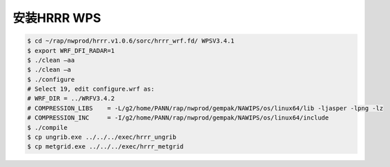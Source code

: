 安装HRRR WPS
============

.. code-block:: bash

    $ cd ~/rap/nwprod/hrrr.v1.0.6/sorc/hrrr_wrf.fd/ WPSV3.4.1
    $ export WRF_DFI_RADAR=1
    $ ./clean –aa
    $ ./clean –a
    $ ./configure 
    # Select 19, edit configure.wrf as:
    # WRF_DIR = ../WRFV3.4.2
    # COMPRESSION_LIBS    = -L/g2/home/PANN/rap/nwprod/gempak/NAWIPS/os/linux64/lib -ljasper -lpng -lz
    # COMPRESSION_INC     = -I/g2/home/PANN/rap/nwprod/gempak/NAWIPS/os/linux64/include
    $ ./compile
    $ cp ungrib.exe ../../../exec/hrrr_ungrib
    $ cp metgrid.exe ../../../exec/hrrr_metgrid
